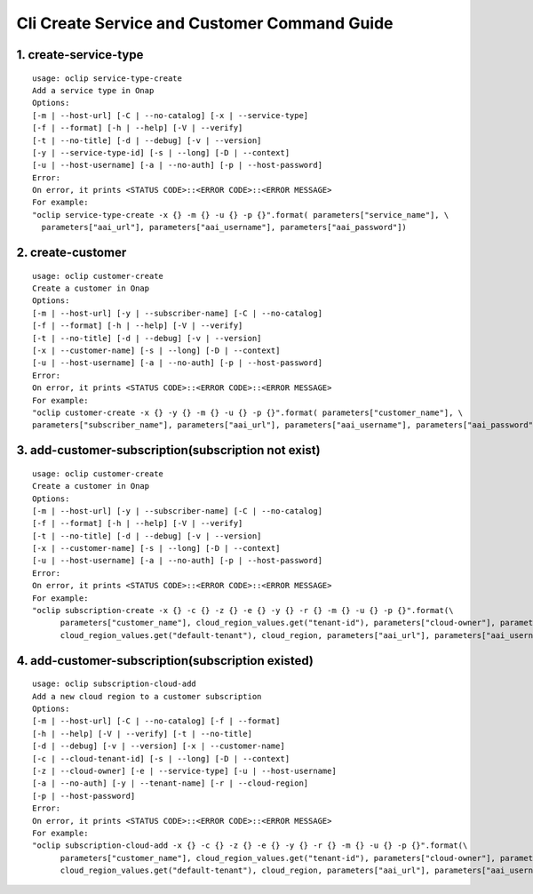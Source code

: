 Cli Create Service and Customer Command Guide
=============================================

1. create-service-type
-----------------------

::

    usage: oclip service-type-create
    Add a service type in Onap
    Options:
    [-m | --host-url] [-C | --no-catalog] [-x | --service-type]
    [-f | --format] [-h | --help] [-V | --verify]
    [-t | --no-title] [-d | --debug] [-v | --version]
    [-y | --service-type-id] [-s | --long] [-D | --context]
    [-u | --host-username] [-a | --no-auth] [-p | --host-password]
    Error:
    On error, it prints <STATUS CODE>::<ERROR CODE>::<ERROR MESSAGE>
    For example:
    "oclip service-type-create -x {} -m {} -u {} -p {}".format( parameters["service_name"], \
      parameters["aai_url"], parameters["aai_username"], parameters["aai_password"])

2. create-customer
------------------

::

    usage: oclip customer-create
    Create a customer in Onap
    Options:
    [-m | --host-url] [-y | --subscriber-name] [-C | --no-catalog]
    [-f | --format] [-h | --help] [-V | --verify]
    [-t | --no-title] [-d | --debug] [-v | --version]
    [-x | --customer-name] [-s | --long] [-D | --context]
    [-u | --host-username] [-a | --no-auth] [-p | --host-password]
    Error:
    On error, it prints <STATUS CODE>::<ERROR CODE>::<ERROR MESSAGE>
    For example:
    "oclip customer-create -x {} -y {} -m {} -u {} -p {}".format( parameters["customer_name"], \
    parameters["subscriber_name"], parameters["aai_url"], parameters["aai_username"], parameters["aai_password"])


3. add-customer-subscription(subscription not exist)
----------------------------------------------------

::

    usage: oclip customer-create
    Create a customer in Onap
    Options:
    [-m | --host-url] [-y | --subscriber-name] [-C | --no-catalog]
    [-f | --format] [-h | --help] [-V | --verify]
    [-t | --no-title] [-d | --debug] [-v | --version]
    [-x | --customer-name] [-s | --long] [-D | --context]
    [-u | --host-username] [-a | --no-auth] [-p | --host-password]
    Error:
    On error, it prints <STATUS CODE>::<ERROR CODE>::<ERROR MESSAGE>
    For example:
    "oclip subscription-create -x {} -c {} -z {} -e {} -y {} -r {} -m {} -u {} -p {}".format(\
          parameters["customer_name"], cloud_region_values.get("tenant-id"), parameters["cloud-owner"], parameters["service_name"],\
          cloud_region_values.get("default-tenant"), cloud_region, parameters["aai_url"], parameters["aai_username"], parameters["aai_password"] )

4. add-customer-subscription(subscription existed)
--------------------------------------------------

::

    usage: oclip subscription-cloud-add
    Add a new cloud region to a customer subscription
    Options:
    [-m | --host-url] [-C | --no-catalog] [-f | --format]
    [-h | --help] [-V | --verify] [-t | --no-title]
    [-d | --debug] [-v | --version] [-x | --customer-name]
    [-c | --cloud-tenant-id] [-s | --long] [-D | --context]
    [-z | --cloud-owner] [-e | --service-type] [-u | --host-username]
    [-a | --no-auth] [-y | --tenant-name] [-r | --cloud-region]
    [-p | --host-password]
    Error:
    On error, it prints <STATUS CODE>::<ERROR CODE>::<ERROR MESSAGE>
    For example:
    "oclip subscription-cloud-add -x {} -c {} -z {} -e {} -y {} -r {} -m {} -u {} -p {}".format(\
          parameters["customer_name"], cloud_region_values.get("tenant-id"), parameters["cloud-owner"], parameters["service_name"],\
          cloud_region_values.get("default-tenant"), cloud_region, parameters["aai_url"], parameters["aai_username"], parameters["aai_password"] )
